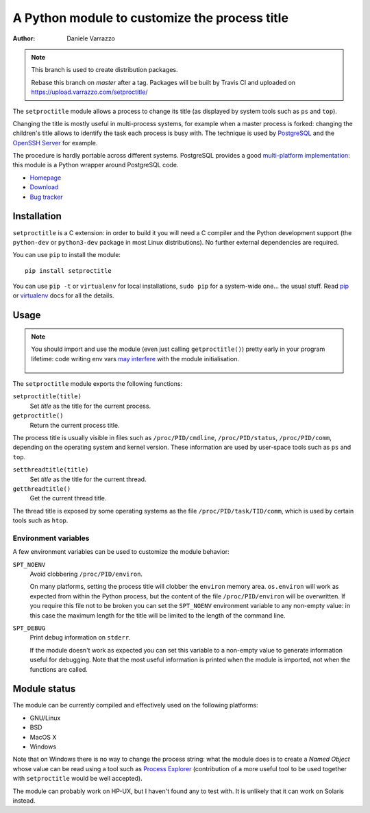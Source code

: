 A Python module to customize the process title
==============================================

:author: Daniele Varrazzo

.. note::
    This branch is used to create distribution packages.

    Rebase this branch on `master` after a tag. Packages will be built by
    Travis CI and uploaded on https://upload.varrazzo.com/setproctitle/

The ``setproctitle`` module allows a process to change its title (as displayed
by system tools such as ``ps`` and ``top``).

Changing the title is mostly useful in multi-process systems, for example
when a master process is forked: changing the children's title allows to
identify the task each process is busy with.  The technique is used by
PostgreSQL_ and the `OpenSSH Server`_ for example.

The procedure is hardly portable across different systems.  PostgreSQL provides
a good `multi-platform implementation`__:  this module is a Python wrapper
around PostgreSQL code.

- `Homepage <https://github.com/dvarrazzo/py-setproctitle>`__
- `Download <http://pypi.python.org/pypi/setproctitle/>`__
- `Bug tracker <https://github.com/dvarrazzo/py-setproctitle/issues>`__


.. _PostgreSQL: http://www.postgresql.org
.. _OpenSSH Server: http://www.openssh.com/
.. __: http://doxygen.postgresql.org/ps__status_8c_source.html


Installation
------------

``setproctitle`` is a C extension: in order to build it you will need a C
compiler and the Python development support (the ``python-dev`` or
``python3-dev`` package in most Linux distributions). No further external
dependencies are required.

You can use ``pip`` to install the module::

    pip install setproctitle

You can use ``pip -t`` or ``virtualenv`` for local installations, ``sudo pip``
for a system-wide one... the usual stuff. Read pip_ or virtualenv_ docs for
all the details.

.. _pip: https://pip.readthedocs.org/
.. _virtualenv: https://virtualenv.readthedocs.org/


Usage
-----

.. note::
   You should import and use the module (even just calling ``getproctitle()``)
   pretty early in your program lifetime: code writing env vars `may
   interfere`__ with the module initialisation.

    .. __: https://github.com/dvarrazzo/py-setproctitle/issues/42


The ``setproctitle`` module exports the following functions:

``setproctitle(title)``
    Set *title* as the title for the current process.

``getproctitle()``
    Return the current process title.

The process title is usually visible in files such as ``/proc/PID/cmdline``,
``/proc/PID/status``, ``/proc/PID/comm``, depending on the operating system
and kernel version. These information are used by user-space tools such as
``ps`` and ``top``.


``setthreadtitle(title)``
    Set *title* as the title for the current thread.

``getthreadtitle()``
    Get the current thread title.

The thread title is exposed by some operating systems as the file
``/proc/PID/task/TID/comm``, which is used by certain tools such as ``htop``.


Environment variables
~~~~~~~~~~~~~~~~~~~~~

A few environment variables can be used to customize the module behavior:

``SPT_NOENV``
    Avoid clobbering ``/proc/PID/environ``.

    On many platforms, setting the process title will clobber the
    ``environ`` memory area. ``os.environ`` will work as expected from within
    the Python process, but the content of the file ``/proc/PID/environ`` will
    be overwritten.  If you require this file not to be broken you can set the
    ``SPT_NOENV`` environment variable to any non-empty value: in this case
    the maximum length for the title will be limited to the length of the
    command line.

``SPT_DEBUG``
    Print debug information on ``stderr``.

    If the module doesn't work as expected you can set this variable to a
    non-empty value to generate information useful for debugging.  Note that
    the most useful information is printed when the module is imported, not
    when the functions are called.


Module status
-------------

The module can be currently compiled and effectively used on the following
platforms:

- GNU/Linux
- BSD
- MacOS X
- Windows

Note that on Windows there is no way to change the process string:
what the module does is to create a *Named Object* whose value can be read
using a tool such as `Process Explorer`_ (contribution of a more useful tool
to be used together with ``setproctitle`` would be well accepted).

The module can probably work on HP-UX, but I haven't found any to test with.
It is unlikely that it can work on Solaris instead.

.. _Process Explorer: http://technet.microsoft.com/en-us/sysinternals/bb896653.aspx

